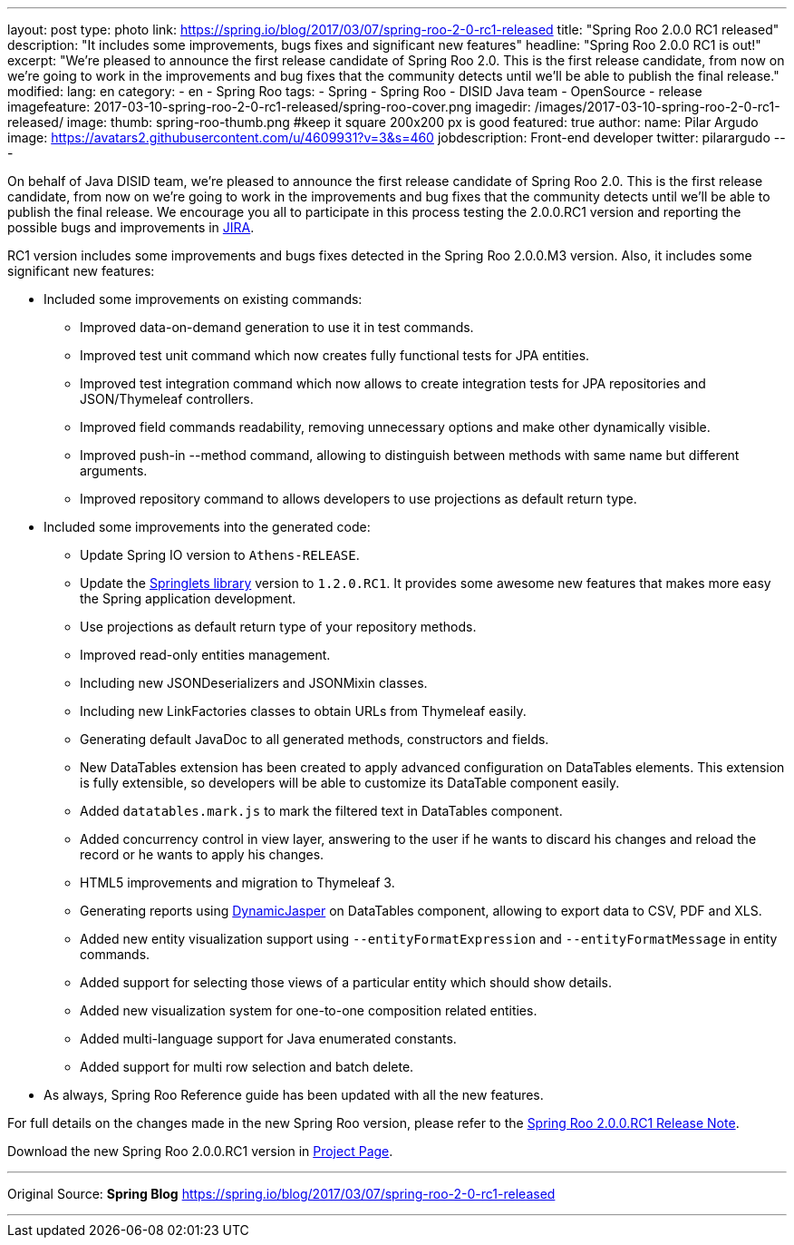 ---
layout: post
type: photo
link: https://spring.io/blog/2017/03/07/spring-roo-2-0-rc1-released
title: "Spring Roo 2.0.0 RC1 released"
description: "It includes some improvements, bugs fixes and significant new features"
headline: "Spring Roo 2.0.0 RC1 is out!"
excerpt: "We’re pleased to announce the first release candidate of Spring Roo 2.0. This is the first release candidate, from now on we’re going to work in the improvements and bug fixes that the community detects until we’ll be able to publish the final release."
modified:
lang: en
category:
  - en
  - Spring Roo
tags:
  - Spring
  - Spring Roo
  - DISID Java team
  - OpenSource
  - release
imagefeature: 2017-03-10-spring-roo-2-0-rc1-released/spring-roo-cover.png
imagedir: /images/2017-03-10-spring-roo-2-0-rc1-released/
image:
  thumb: spring-roo-thumb.png #keep it square 200x200 px is good
featured: true
author:
  name: Pilar Argudo
  image: https://avatars2.githubusercontent.com/u/4609931?v=3&s=460
  jobdescription: Front-end developer
  twitter: pilarargudo
---

On behalf of Java DISID team, we're pleased to announce the first release candidate of Spring Roo 2.0. This is the first release candidate, from now on we’re going to work in the improvements and bug fixes that the community detects until we'll be able to publish the final release. We encourage you all to participate in this process testing the 2.0.0.RC1 version and reporting the possible bugs and improvements in https://jira.spring.io/browse/ROO[JIRA].

RC1 version includes some improvements and bugs fixes detected in the Spring Roo 2.0.0.M3 version. Also, it includes some significant new features:

* Included some improvements on existing commands:
** Improved data-on-demand generation to use it in test commands.
** Improved test unit command which now creates fully functional tests for JPA entities.
** Improved test integration command which now allows to create integration tests for JPA repositories and JSON/Thymeleaf controllers.
** Improved field commands readability, removing unnecessary options and make other dynamically visible.
** Improved push-in --method command, allowing to distinguish between methods with same name but different arguments.
** Improved repository command to allows developers to use projections as default return type.

* Included some improvements into the generated code:
** Update Spring IO version to `Athens-RELEASE`.
** Update the https://github.com/DISID/springlets[Springlets library] version to `1.2.0.RC1`. It provides some awesome new features that makes more easy the Spring application development.
** Use projections as default return type of your repository methods.
** Improved read-only entities management.
** Including new JSONDeserializers and JSONMixin classes.
** Including new LinkFactories classes to obtain URLs from Thymeleaf easily.
** Generating default JavaDoc to all generated methods, constructors and fields.
** New DataTables extension has been created to apply advanced configuration on DataTables elements. This extension is fully extensible, so developers will be able to customize its DataTable component easily.
** Added `datatables.mark.js` to mark the filtered text in DataTables component.
** Added concurrency control in view layer, answering to the user if he wants to discard his changes and reload the record or he wants to apply his changes.
** HTML5 improvements and migration to Thymeleaf 3.
** Generating reports using http://dynamicjasper.com/[DynamicJasper] on DataTables component, allowing to export data to CSV, PDF and XLS.
** Added new entity visualization support using `--entityFormatExpression` and `--entityFormatMessage` in entity commands.
** Added support for selecting those views of a particular entity which should show details.
** Added new visualization system for one-to-one composition related entities.
** Added multi-language support for Java enumerated constants.
** Added support for multi row selection and batch delete.

* As always, Spring Roo Reference guide has been updated with all the new features.

For full details on the changes made in the new Spring Roo version, please refer to the https://jira.spring.io/jira/secure/ReleaseNote.jspa?projectId=10340&version=15810[Spring Roo 2.0.0.RC1 Release Note].

Download the new Spring Roo 2.0.0.RC1 version in http://projects.spring.io/spring-roo/[Project Page].

---

Original Source: *Spring Blog* https://spring.io/blog/2017/03/07/spring-roo-2-0-rc1-released

---
